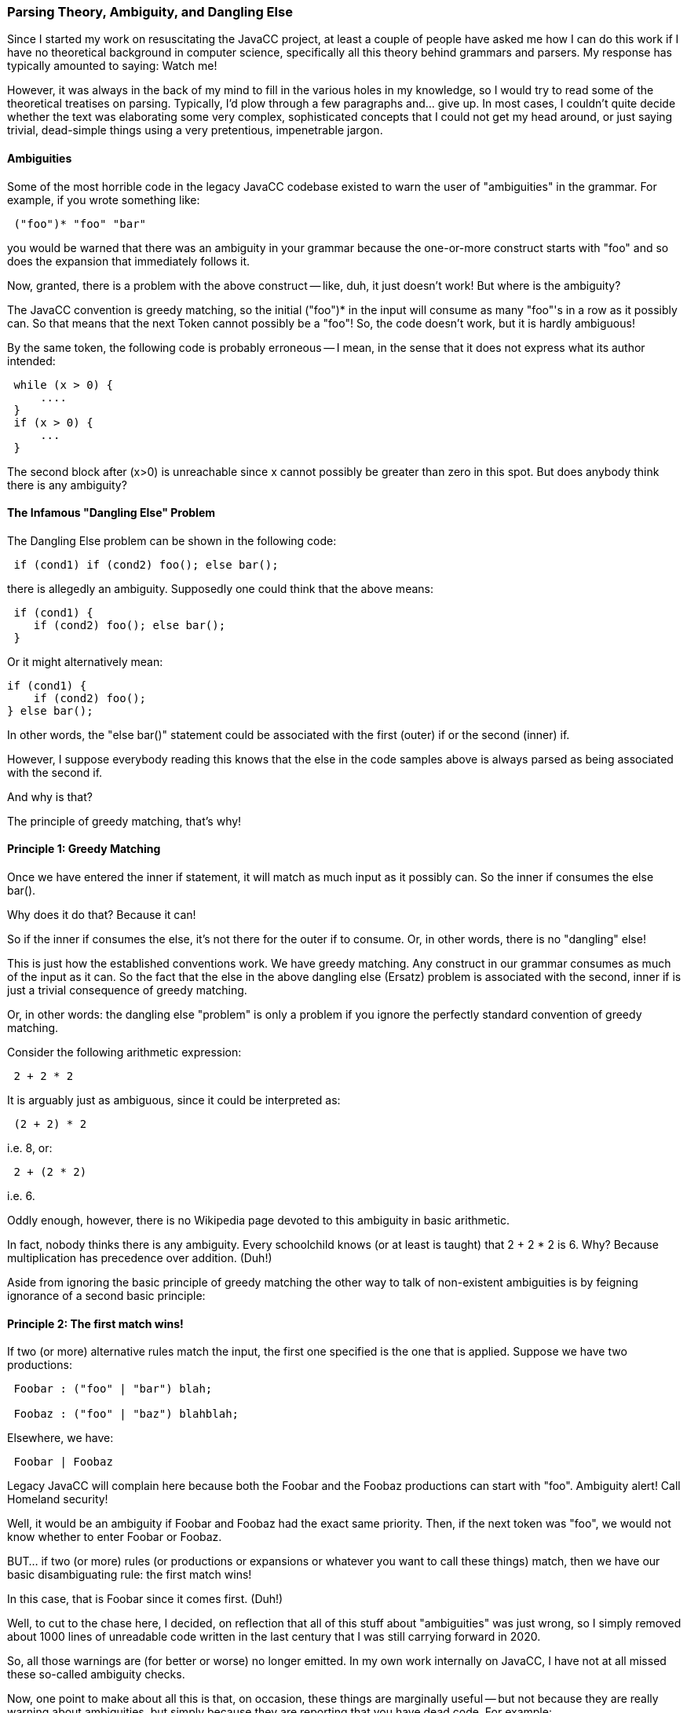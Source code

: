 :imagedir: ../images
//Is all This Parsing Theory Bullshit? 11/19/2020
=== Parsing Theory, Ambiguity, and Dangling Else

Since I started my work on resuscitating the JavaCC project, at least a couple of people have asked me how I can do this work if I have no theoretical background in computer science, specifically all this theory behind grammars and parsers. My response has typically amounted to saying: Watch me!

However, it was always in the back of my mind to fill in the various holes in my knowledge, so I would try to read some of the theoretical treatises on parsing. Typically, I'd plow through a few paragraphs and... give up. In most cases, I couldn't quite decide whether the text was elaborating some very complex, sophisticated concepts that I could not get my head around, or just saying trivial, dead-simple things using a very pretentious, impenetrable jargon.

==== Ambiguities

(((Ambiguities in the Grammar))) (((Grammar File, Ambiguities)))
Some of the most horrible code in the legacy JavaCC codebase existed to warn the user of "ambiguities" in the grammar. For example, if you wrote something like:
----
 ("foo")* "foo" "bar"
----

you would be warned that there was an ambiguity in your grammar because the one-or-more construct starts with "foo" and so does the expansion that immediately follows it.

Now, granted, there is a problem with the above construct -- like, duh, it just doesn't work! But where is the ambiguity?

The JavaCC convention is greedy matching, so the initial ("foo")* in the input will consume as many "foo"'s in a row as it possibly can. So that means that the next Token cannot possibly be a "foo"! So, the code doesn't work, but it is hardly ambiguous!

By the same token, the following code is probably erroneous -- I mean, in the sense that it does not express what its author intended:
----
 while (x > 0) {
     ....
 }
 if (x > 0) {
     ...
 }
----

The second block after (x>0) is unreachable since x cannot possibly be greater than zero in this spot. But does anybody think there is any ambiguity?

==== The Infamous "Dangling Else" Problem

(((Grammar File, Dangling Else))) (((Dangling Else Problem)))
The Dangling Else problem can be shown in the following code:
----
 if (cond1) if (cond2) foo(); else bar();
----

there is allegedly an ambiguity. Supposedly one could think that the above means:
----
 if (cond1) {
    if (cond2) foo(); else bar();
 }
----

Or it might alternatively mean:
----
if (cond1) {
    if (cond2) foo();
} else bar();
----

In other words, the "else bar()" statement could be associated with the first (outer) if or the second (inner) if.

However, I suppose everybody reading this knows that the else in the code samples above is always parsed as being associated with the second if.

And why is that?

The principle of greedy matching, that's why!

==== Principle 1: Greedy Matching

(((Grammar File, Greedy Matching)))(((Greedy Matching)))
Once we have entered the inner if statement, it will match as much input as it possibly can. So the inner if consumes the else bar().

Why does it do that? Because it can!

So if the inner if consumes the else, it's not there for the outer if to consume. Or, in other words, there is no "dangling" else!

This is just how the established conventions work. We have greedy matching. Any construct in our grammar consumes as much of the input as it can. So the fact that the else in the above dangling else (Ersatz) problem is associated with the second, inner if is just a trivial consequence of greedy matching.

Or, in other words: the dangling else "problem" is only a problem if you ignore the perfectly standard convention of greedy matching.

Consider the following arithmetic expression:
----
 2 + 2 * 2
----

It is arguably just as ambiguous, since it could be interpreted as:
----
 (2 + 2) * 2
----

i.e. 8, or:
----
 2 + (2 * 2)
----

i.e. 6.

Oddly enough, however, there is no Wikipedia page devoted to this ambiguity in basic arithmetic.

In fact, nobody thinks there is any ambiguity. Every schoolchild knows (or at least is taught) that 2 + 2 * 2 is 6. Why? Because multiplication has precedence over addition. (Duh!)

Aside from ignoring the basic principle of greedy matching the other way to talk of non-existent ambiguities is by feigning ignorance of a second basic principle:

==== Principle 2: The first match wins!

(((Grammar File, First Match is Selected)))
If two (or more) alternative rules match the input, the first one specified is the one that is applied. Suppose we have two productions:
----
 Foobar : ("foo" | "bar") blah;

 Foobaz : ("foo" | "baz") blahblah;
----

Elsewhere, we have:
----
 Foobar | Foobaz
----

Legacy JavaCC will complain here because both the Foobar and the Foobaz productions can start with "foo". Ambiguity alert! Call Homeland security!

Well, it would be an ambiguity if Foobar and Foobaz had the exact same priority. Then, if the next token was "foo", we would not know whether to enter Foobar or Foobaz.

BUT... if two (or more) rules (or productions or expansions or whatever you want to call these things) match, then we have our basic disambiguating rule: the first match wins!

In this case, that is Foobar since it comes first. (Duh!)

(((Ambiguities Code Removed)))
Well, to cut to the chase here, I decided, on reflection that all of this stuff about "ambiguities" was just wrong, so I simply removed about 1000 lines of unreadable code written in the last century that I was still carrying forward in 2020.

So, all those warnings are (for better or worse) no longer emitted. In my own work internally on JavaCC, I have not at all missed these so-called ambiguity checks.

Now, one point to make about all this is that, on occasion, these things are marginally useful -- but not because they are really warning about ambiguities, but simply because they are reporting that you have dead code. For example:
----
 if (2+2==5) {
     blahblah();
 }
----

is not ambiguous. It is wrong and unreachable, but it is not ambiguous. However, the blahblah() within the block is clearly dead code and it might well be worthwhile for a compiler to warn you about something like that. (Though compilers typically do not warn of such things.) By the same token, in the following:
----
 ("foo" | "bar") blah
 |
 "foo" blahblah
----

the second choice will never be matched, so the second line is effectively dead code, but it is not ambiguous!

I anticipate that I may well put in some code to warn the user about cases where it is easily proven that a given expansion can never be reached, i.e. generates dead code. However, it is not currently a high priority because it really only seems to be quite marginally useful anyway.

==== Further Reflections on Ambiguities

All of this stuff seems to emerge from some theory of "Context-Free Grammars". In that pure theory I guess there really is a dangling else problem. And these various other "ambiguities" really are a problem. In theory...

However, from my perspective, they are only a problem on a purely theoretical level. On the pragmatic level of implementation of a tool like JavaCC (or any other parser generator, as far as I can see) these things are simply not a problem. Once you understand that we have the rule that the earlier specified match has priority and matching is greedy, there is no ambiguity in these cases.

And I think that gets to a deeper problem that pervades this parser generator space. Certainly, it's a problem with JavaCC. There are a whole host of things that have been broken in JavaCC for as long as it has existed. For example:

*   Nested Syntactic Lookahead not working. This has been fixed in JavaCC 21.
*   The CommonTokenAction hook does not really work in the general case because the method is invoked in the wrong place.This has been fixed in JavaCC 21.
*   No ability to write error-handing code that works in conjunction with LOOKAHEAD because Java code actions are always taken to return true in a lookahead routine. This has been solved in JavaCC 21.
*   In general, syntactic lookahead does not really work correctly in conjunction with lexical states. (It might or might not work, depending on the case, but in general, it does not work, and I'm still working on a general solution for that.)

Due to these things not really working correctly, a lot of things that should work in legacy JavaCC simply do not. Yet strangely, the JavaCC user community largely tolerates all these things not working. It is very hard to find any mention out there of any of the above-mentioned bugs being described forthrightly as bugs.

Well, what I think happens is that when things are all wrapped up in all these layers of mumbo-jumbo and their project doesn't work, they tend to blame themselves rather than the buggy tool they are using!

==== Closing Reflections on Parsing Theory

From a pragmatic viewpoint, all this academic parsing theory looks pretty useless for the most part. Or at best, divorced from the reality of how parsing is actually implemented.

(((Parsing Theory Not Progressing)))
Regardless, there also seems to be the problem that this application space is surprisingly stagnant. Perhaps the pure theory of parsing, in ivory tower academic settings, is advancing along very well, but it does not seem to be reflected in very much progress in terms of actual useful tools that practitioners can actually make use of.

As a personal example, when I abandoned my JavaCC work (then called FreeCC) in early 2009 and then picked it up over a decade later, it surprised me that FreeCC didn't seem obsolete. If I had thought that it was, I would never have resumed work on it.

Perhaps the deeper point here is that my own goals in this space are about empowering people -- in this case, by providing a more robust, capable, usable tool. As such, I am naturally in opposition to any mystification of straightforward things, shrouding them in some veil of pretentious theoretical jargon.
